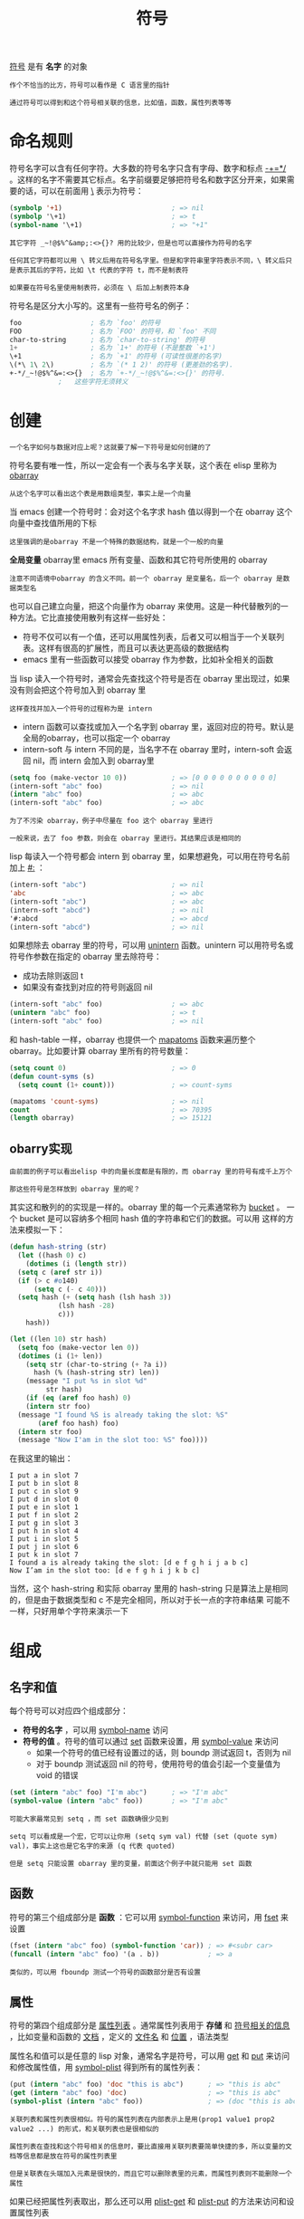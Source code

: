 #+TITLE: 符号
#+HTML_HEAD: <link rel="stylesheet" type="text/css" href="css/main.css" />
#+HTML_LINK_UP: data_type.html   
#+HTML_LINK_HOME: elisp.html
#+OPTIONS: num:nil timestamp:nil ^:nil

_符号_ 是有 *名字* 的对象 

#+BEGIN_EXAMPLE
  作个不恰当的比方，符号可以看作是 C 语言里的指针

  通过符号可以得到和这个符号相关联的信息，比如值，函数，属性列表等等
#+END_EXAMPLE
* 命名规则
  符号名字可以含有任何字符。大多数的符号名字只含有字母、数字和标点 _-+=*/_ 。这样的名字不需要其它标点。名字前缀要足够把符号名和数字区分开来，如果需要的话，可以在前面用 _\_ 表示为符号：

  #+BEGIN_SRC lisp 
  (symbolp '+1)                           ; => nil
  (symbolp '\+1)                          ; => t
  (symbol-name '\+1)                      ; => "+1"
  #+END_SRC

  #+BEGIN_EXAMPLE
    其它字符 _~!@$%^&amp;:<>{}? 用的比较少，但是也可以直接作为符号的名字

    任何其它字符都可以用 \ 转义后用在符号名字里。但是和字符串里字符表示不同，\ 转义后只是表示其后的字符，比如 \t 代表的字符 t，而不是制表符

    如果要在符号名里使用制表符，必须在 \ 后加上制表符本身
  #+END_EXAMPLE

  符号名是区分大小写的。这里有一些符号名的例子：

  #+BEGIN_SRC lisp 
  foo                 ; 名为 `foo' 的符号
  FOO                 ; 名为 `FOO' 的符号，和 `foo' 不同
  char-to-string      ; 名为 `char-to-string' 的符号
  1+                  ; 名为 `1+' 的符号 (不是整数 `+1')
  \+1                 ; 名为 `+1' 的符号 (可读性很差的名字)
  \(*\ 1\ 2\)         ; 名为 `(* 1 2)' 的符号 (更差劲的名字).
  +-*/_~!@$%^&=:<>{}  ; 名为 `+-*/_~!@$%^&=:<>{}' 的符号.
		      ;   这些字符无须转义
  #+END_SRC
* 创建
  #+BEGIN_EXAMPLE
  一个名字如何与数据对应上呢？这就要了解一下符号是如何创建的了
  #+END_EXAMPLE
  符号名要有唯一性，所以一定会有一个表与名字关联，这个表在 elisp 里称为 _obarray_ 

  #+BEGIN_EXAMPLE
  从这个名字可以看出这个表是用数组类型，事实上是一个向量
  #+END_EXAMPLE

  当 emacs 创建一个符号时：会对这个名字求 hash 值以得到一个在 obarray 这个向量中查找值所用的下标

  #+BEGIN_EXAMPLE
  这里强调的是obarray 不是一个特殊的数据结构，就是一个一般的向量
  #+END_EXAMPLE

  *全局变量* obarray里 emacs 所有变量、函数和其它符号所使用的 obarray
  #+BEGIN_EXAMPLE
    注意不同语境中obarray 的含义不同。前一个 obarray 是变量名，后一个 obarray 是数据类型名
  #+END_EXAMPLE

  也可以自己建立向量，把这个向量作为 obarray 来使用。这是一种代替散列的一种方法。它比直接使用散列有这样一些好处：
  + 符号不仅可以有一个值，还可以用属性列表，后者又可以相当于一个关联列表。这样有很高的扩展性，而且可以表达更高级的数据结构
  + emacs 里有一些函数可以接受 obarray 作为参数，比如补全相关的函数 

  当 lisp 读入一个符号时，通常会先查找这个符号是否在 obarray 里出现过，如果没有则会把这个符号加入到 obarray 里
  #+BEGIN_EXAMPLE
  这样查找并加入一个符号的过程称为是 intern
  #+END_EXAMPLE
  + intern 函数可以查找或加入一个名字到 obarray 里，返回对应的符号。默认是全局的obarray，也可以指定一个 obarray
  + intern-soft 与 intern 不同的是，当名字不在 obarray 里时，intern-soft 会返回 nil，而 intern 会加入到 obarray里

  #+BEGIN_SRC lisp 
  (setq foo (make-vector 10 0))           ; => [0 0 0 0 0 0 0 0 0 0]
  (intern-soft "abc" foo)                 ; => nil
  (intern "abc" foo)                      ; => abc
  (intern-soft "abc" foo)                 ; => abc
  #+END_SRC

  #+BEGIN_EXAMPLE
    为了不污染 obarray，例子中尽量在 foo 这个 obarray 里进行

    一般来说，去了 foo 参数，则会在 obarray 里进行。其结果应该是相同的
  #+END_EXAMPLE

  lisp 每读入一个符号都会 intern 到 obarray 里，如果想避免，可以用在符号名前加上 _#:_ ：

  #+BEGIN_SRC lisp 
  (intern-soft "abc")                     ; => nil
  'abc                                    ; => abc
  (intern-soft "abc")                     ; => abc
  (intern-soft "abcd")                    ; => nil
  '#:abcd                                 ; => abcd
  (intern-soft "abcd")                    ; => nil
  #+END_SRC

  如果想除去 obarray 里的符号，可以用 _unintern_ 函数。unintern 可以用符号名或符号作参数在指定的 obarray 里去除符号：
  + 成功去除则返回 t
  + 如果没有查找到对应的符号则返回 nil

  #+BEGIN_SRC lisp 
  (intern-soft "abc" foo)                 ; => abc
  (unintern "abc" foo)                    ; => t
  (intern-soft "abc" foo)                 ; => nil
  #+END_SRC

  和 hash-table 一样，obarray 也提供一个 _mapatoms_ 函数来遍历整个 obarray。比如要计算 obarray 里所有的符号数量：

  #+BEGIN_SRC lisp 
  (setq count 0)                          ; => 0
  (defun count-syms (s)
    (setq count (1+ count)))              ; => count-syms

  (mapatoms 'count-syms)                  ; => nil
  count                                   ; => 70395
  (length obarray)                        ; => 15121
  #+END_SRC

** obarry实现
   #+BEGIN_EXAMPLE
     由前面的例子可以看出elisp 中的向量长度都是有限的，而 obarray 里的符号有成千上万个

     那这些符号是怎样放到 obarray 里的呢？
   #+END_EXAMPLE 

   其实这和散列的的实现是一样的。obarray 里的每一个元素通常称为 _bucket_ 。 一个 bucket 是可以容纳多个相同 hash 值的字符串和它们的数据。可以用 这样的方法来模拟一下：

   #+BEGIN_SRC lisp 
  (defun hash-string (str)
    (let ((hash 0) c)
      (dotimes (i (length str))
	(setq c (aref str i))
	(if (> c #o140)
	    (setq c (- c 40)))
	(setq hash (+ (setq hash (lsh hash 3))
		      (lsh hash -28)
		      c)))
      hash))

  (let ((len 10) str hash)
    (setq foo (make-vector len 0))
    (dotimes (i (1+ len))
      (setq str (char-to-string (+ ?a i))
	    hash (% (hash-string str) len))
      (message "I put %s in slot %d"
	       str hash)
      (if (eq (aref foo hash) 0)
	  (intern str foo)
	(message "I found %S is already taking the slot: %S"
		 (aref foo hash) foo)
	(intern str foo)
	(message "Now I'am in the slot too: %S" foo))))
   #+END_SRC

   在我这里的输出：
   #+BEGIN_EXAMPLE
     I put a in slot 7
     I put b in slot 8
     I put c in slot 9
     I put d in slot 0
     I put e in slot 1
     I put f in slot 2
     I put g in slot 3
     I put h in slot 4
     I put i in slot 5
     I put j in slot 6
     I put k in slot 7
     I found a is already taking the slot: [d e f g h i j a b c]
     Now I’am in the slot too: [d e f g h i j k b c]
   #+END_EXAMPLE
   当然，这个 hash-string 和实际 obarray 里用的 hash-string 只是算法上是相同的，但是由于数据类型和 c 不是完全相同，所以对于长一点的字符串结果 可能不一样，只好用单个字符来演示一下

* 组成
** 名字和值
   每个符号可以对应四个组成部分：
   + *符号的名字* ，可以用 _symbol-name_ 访问
   + *符号的值* 。符号的值可以通过 _set_ 函数来设置，用 _symbol-value_ 来访问 
     + 如果一个符号的值已经有设置过的话，则 boundp 测试返回 t，否则为 nil
     + 对于 boundp 测试返回 nil 的符号，使用符号的值会引起一个变量值为 void 的错误
   #+BEGIN_SRC lisp 
  (set (intern "abc" foo) "I'm abc")      ; => "I'm abc"
  (symbol-value (intern "abc" foo))       ; => "I'm abc"
   #+END_SRC

   #+BEGIN_EXAMPLE
     可能大家最常见到 setq ，而 set 函数确很少见到

     setq 可以看成是一个宏，它可以让你用 (setq sym val) 代替 (set (quote sym) val)，事实上这也是它名字的来源 (q 代表 quoted)

     但是 setq 只能设置 obarray 里的变量，前面这个例子中就只能用 set 函数
   #+END_EXAMPLE

** 函数
   符号的第三个组成部分是 *函数* ：它可以用 _symbol-function_ 来访问，用 _fset_ 来设置
  
   #+BEGIN_SRC lisp 
  (fset (intern "abc" foo) (symbol-function 'car)) ; => #<subr car>
  (funcall (intern "abc" foo) '(a . b))            ; => a
   #+END_SRC

   #+BEGIN_EXAMPLE
   类似的，可以用 fboundp 测试一个符号的函数部分是否有设置
   #+END_EXAMPLE

** 属性
   符号的第四个组成部分是 _属性列表_ 。通常属性列表用于 *存储* 和 _符号相关的信息_ ，比如变量和函数的 _文档_ ，定义的 _文件名_ 和 _位置_ ，语法类型

   属性名和值可以是任意的 lisp 对象，通常名字是符号，可以用 _get_ 和 _put_ 来访问和修改属性值，用 _symbol-plist_ 得到所有的属性列表：

   #+BEGIN_SRC lisp 
  (put (intern "abc" foo) 'doc "this is abc")      ; => "this is abc"
  (get (intern "abc" foo) 'doc)                    ; => "this is abc"
  (symbol-plist (intern "abc" foo))                ; => (doc "this is abc")
   #+END_SRC

   #+BEGIN_EXAMPLE
     关联列表和属性列表很相似。符号的属性列表在内部表示上是用(prop1 value1 prop2 value2 ...) 的形式，和关联列表也是很相似的

     属性列表在查找和这个符号相关的信息时，要比直接用关联列表要简单快捷的多，所以变量的文档等信息都是放在符号的属性列表里

     但是关联表在头端加入元素是很快的，而且它可以删除表里的元素，而属性列表则不能删除一个属性
   #+END_EXAMPLE

   如果已经把属性列表取出，那么还可以用 _plist-get_ 和 _plist-put_ 的方法来访问和设置属性列表

   #+BEGIN_SRC lisp 
  (plist-get '(foo 4) 'foo)               ; => 4
  (plist-get '(foo 4 bad) 'bar)           ; => nil
  (setq my-plist '(bar t foo 4))          ; => (bar t foo 4)
  (setq my-plist (plist-put my-plist 'foo 69)) ; => (bar t foo 69)
  (setq my-plist (plist-put my-plist 'quux '(a))) ; => (bar t foo 69 quux (a))
   #+END_SRC
